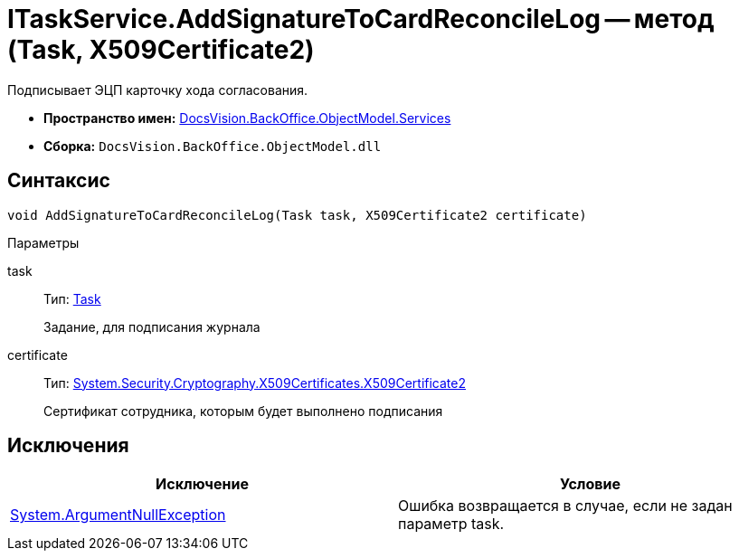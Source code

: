 = ITaskService.AddSignatureToCardReconcileLog -- метод (Task, X509Certificate2)

Подписывает ЭЦП карточку хода согласования.

* *Пространство имен:* xref:api/DocsVision/BackOffice/ObjectModel/Services/Services_NS.adoc[DocsVision.BackOffice.ObjectModel.Services]
* *Сборка:* `DocsVision.BackOffice.ObjectModel.dll`

== Синтаксис

[source,csharp]
----
void AddSignatureToCardReconcileLog(Task task, X509Certificate2 certificate)
----

Параметры

task::
Тип: xref:api/DocsVision/BackOffice/ObjectModel/Task_CL.adoc[Task]
+
Задание, для подписания журнала
certificate::
Тип: http://msdn.microsoft.com/ru-ru/library/system.security.cryptography.x509certificates.x509certificate2.aspx[System.Security.Cryptography.X509Certificates.X509Certificate2]
+
Сертификат сотрудника, которым будет выполнено подписания

== Исключения

[cols=",",options="header"]
|===
|Исключение |Условие
|http://msdn.microsoft.com/ru-ru/library/system.argumentnullexception.aspx[System.ArgumentNullException] |Ошибка возвращается в случае, если не задан параметр task.
|===
